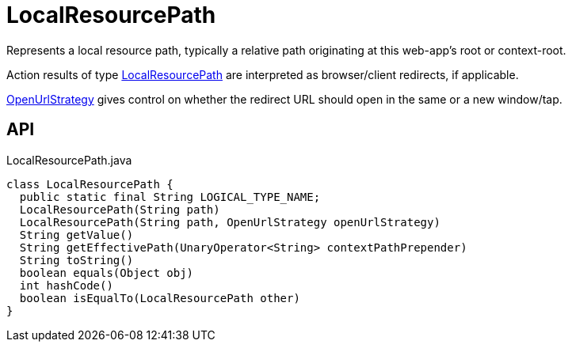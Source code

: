 = LocalResourcePath
:Notice: Licensed to the Apache Software Foundation (ASF) under one or more contributor license agreements. See the NOTICE file distributed with this work for additional information regarding copyright ownership. The ASF licenses this file to you under the Apache License, Version 2.0 (the "License"); you may not use this file except in compliance with the License. You may obtain a copy of the License at. http://www.apache.org/licenses/LICENSE-2.0 . Unless required by applicable law or agreed to in writing, software distributed under the License is distributed on an "AS IS" BASIS, WITHOUT WARRANTIES OR  CONDITIONS OF ANY KIND, either express or implied. See the License for the specific language governing permissions and limitations under the License.

Represents a local resource path, typically a relative path originating at this web-app's root or context-root.

Action results of type xref:refguide:applib:index/value/LocalResourcePath.adoc[LocalResourcePath] are interpreted as browser/client redirects, if applicable.

xref:refguide:applib:index/value/OpenUrlStrategy.adoc[OpenUrlStrategy] gives control on whether the redirect URL should open in the same or a new window/tap.

== API

[source,java]
.LocalResourcePath.java
----
class LocalResourcePath {
  public static final String LOGICAL_TYPE_NAME;
  LocalResourcePath(String path)
  LocalResourcePath(String path, OpenUrlStrategy openUrlStrategy)
  String getValue()
  String getEffectivePath(UnaryOperator<String> contextPathPrepender)
  String toString()
  boolean equals(Object obj)
  int hashCode()
  boolean isEqualTo(LocalResourcePath other)
}
----

